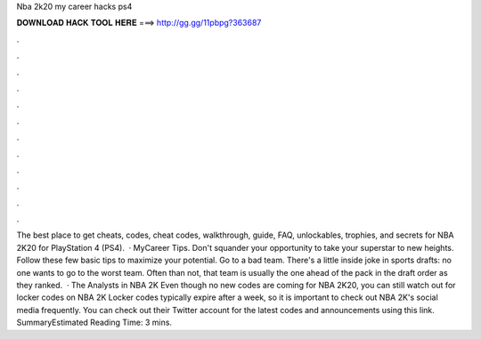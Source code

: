 Nba 2k20 my career hacks ps4

𝐃𝐎𝐖𝐍𝐋𝐎𝐀𝐃 𝐇𝐀𝐂𝐊 𝐓𝐎𝐎𝐋 𝐇𝐄𝐑𝐄 ===> http://gg.gg/11pbpg?363687

.

.

.

.

.

.

.

.

.

.

.

.

The best place to get cheats, codes, cheat codes, walkthrough, guide, FAQ, unlockables, trophies, and secrets for NBA 2K20 for PlayStation 4 (PS4).  · MyCareer Tips. Don't squander your opportunity to take your superstar to new heights. Follow these few basic tips to maximize your potential. Go to a bad team. There's a little inside joke in sports drafts: no one wants to go to the worst team. Often than not, that team is usually the one ahead of the pack in the draft order as they ranked.  · The Analysts in NBA 2K Even though no new codes are coming for NBA 2K20, you can still watch out for locker codes on NBA 2K Locker codes typically expire after a week, so it is important to check out NBA 2K's social media frequently. You can check out their Twitter account for the latest codes and announcements using this link. SummaryEstimated Reading Time: 3 mins.
